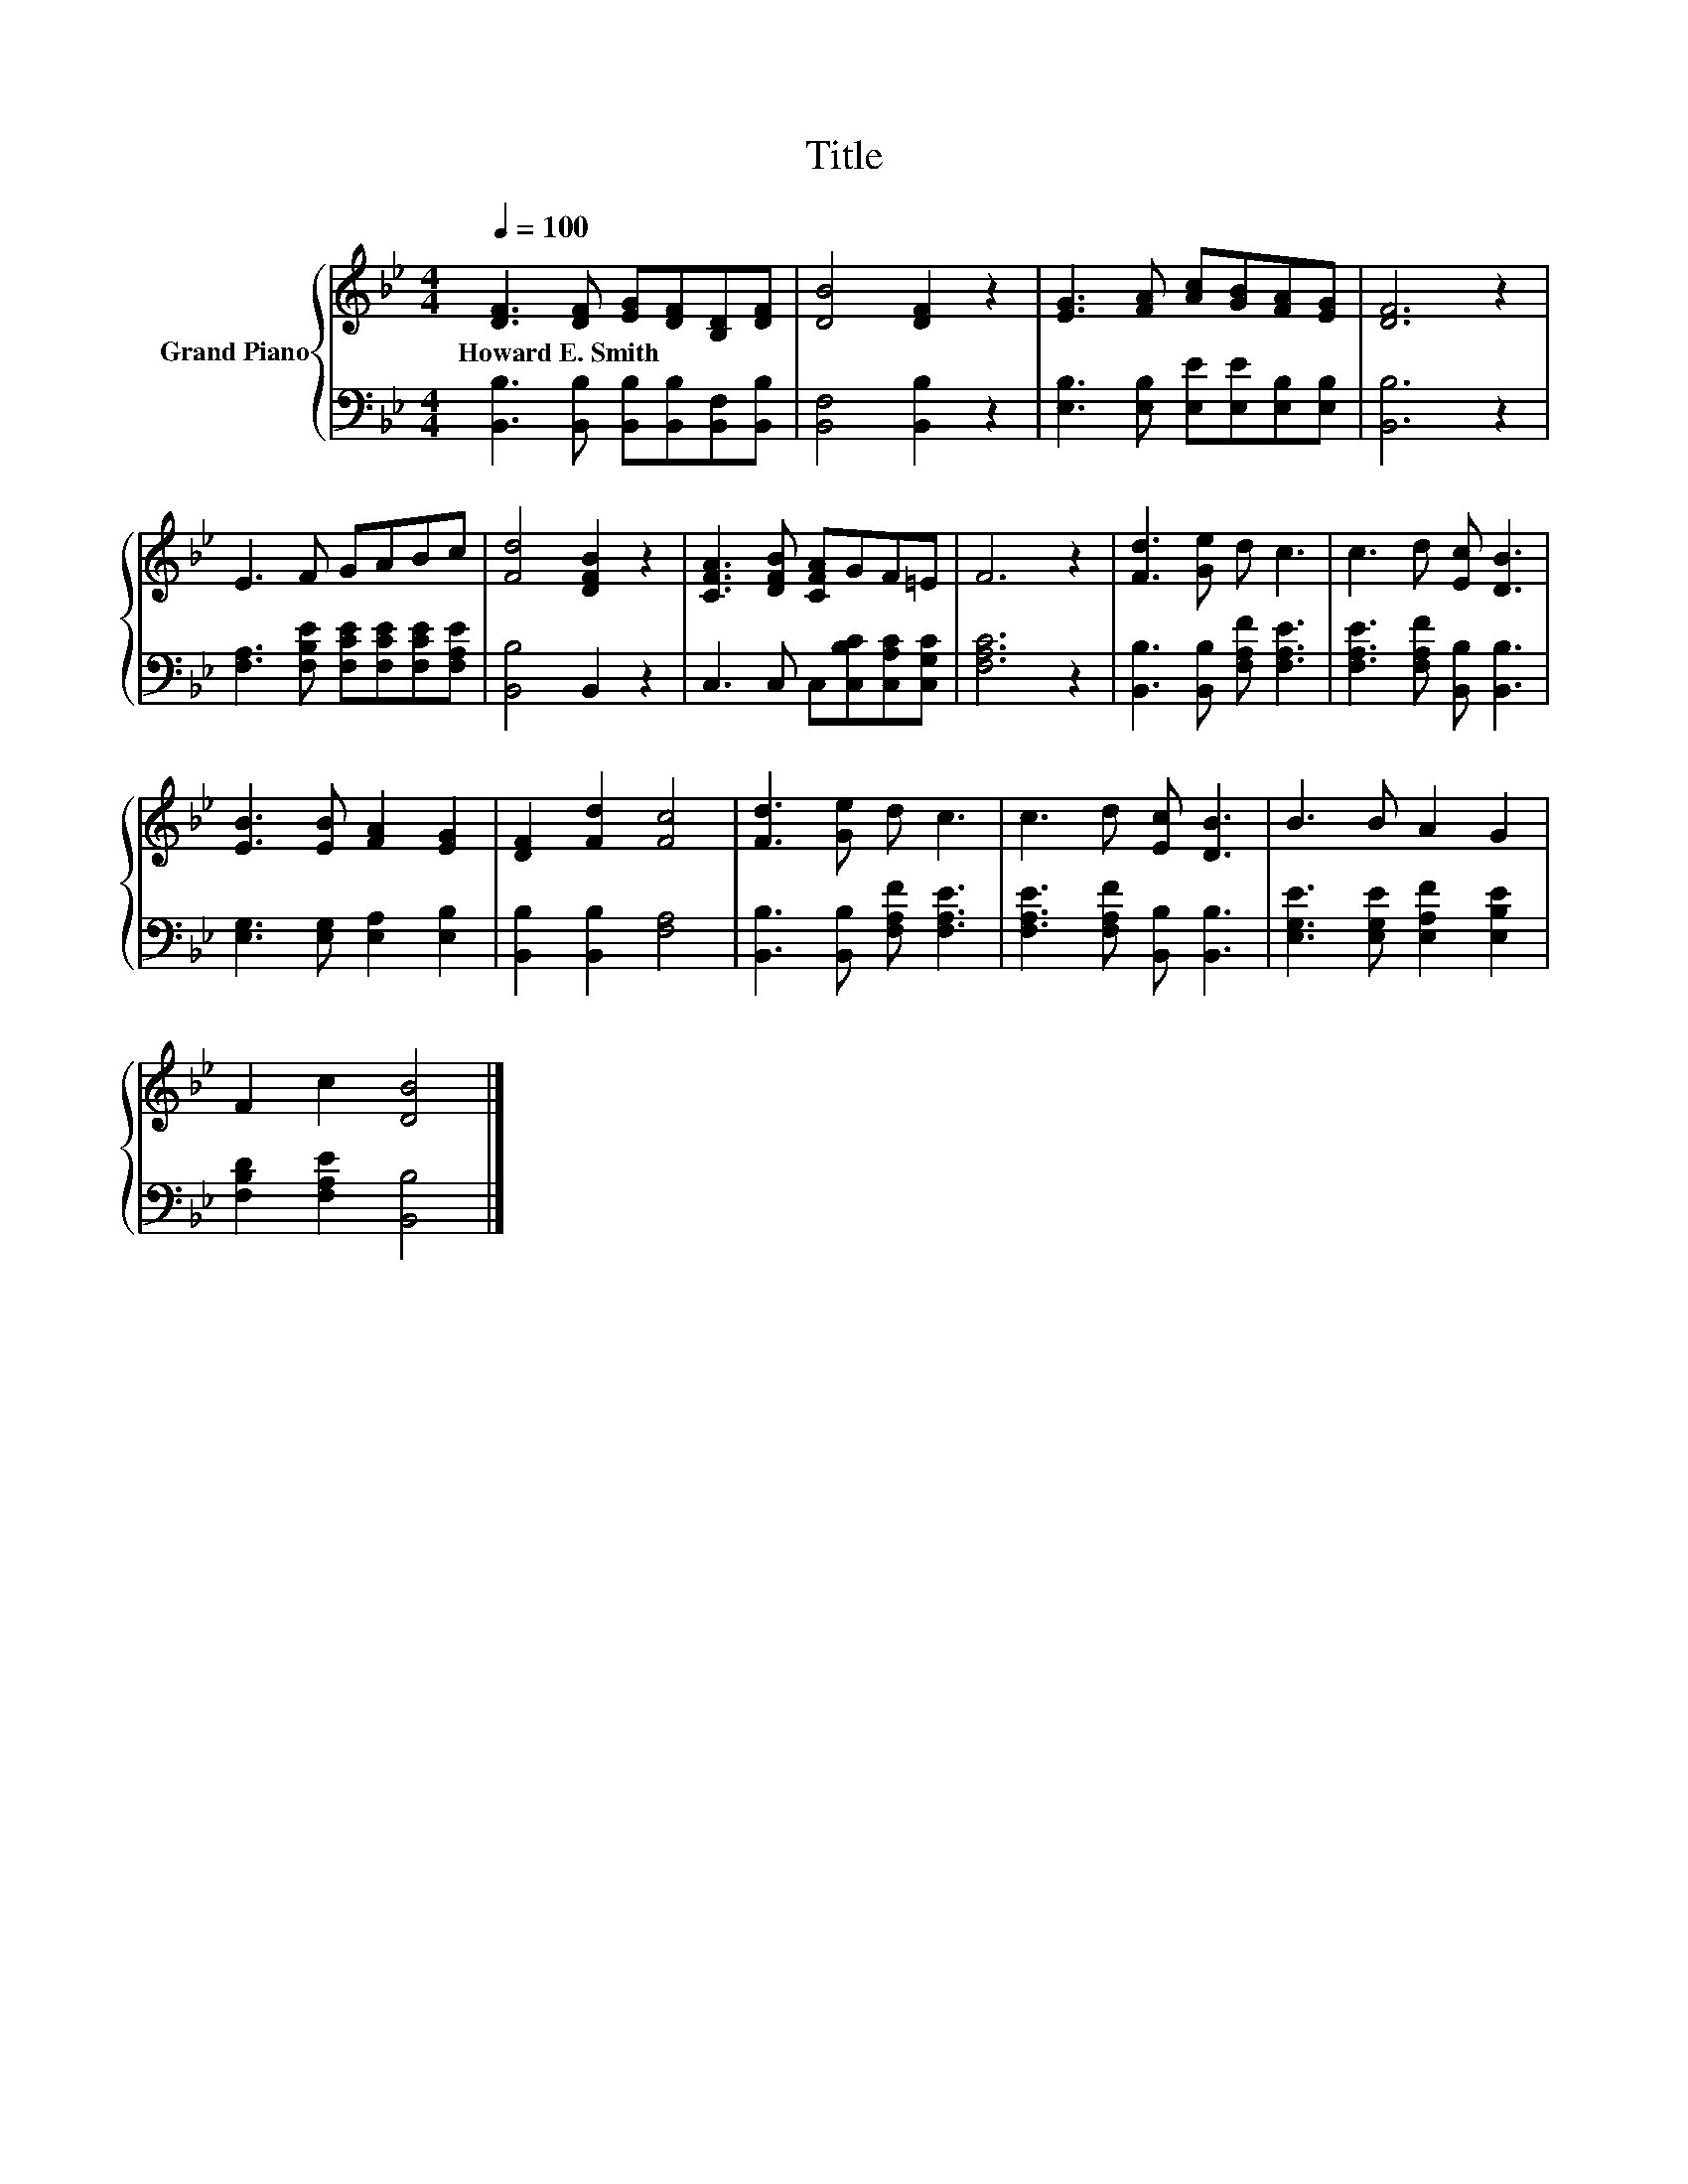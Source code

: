 X:1
T:Title
%%score { 1 | 2 }
L:1/8
Q:1/4=100
M:4/4
K:Bb
V:1 treble nm="Grand Piano"
V:2 bass 
V:1
 [DF]3 [DF] [EG][DF][B,D][DF] | [DB]4 [DF]2 z2 | [EG]3 [FA] [Ac][GB][FA][EG] | [DF]6 z2 | %4
w: Howard~E.~Smith * * * * *||||
 E3 F GABc | [Fd]4 [DFB]2 z2 | [CFA]3 [DFB] [CFA]GF=E | F6 z2 | [Fd]3 [Ge] d c3 | c3 d [Ec] [DB]3 | %10
w: ||||||
 [EB]3 [EB] [FA]2 [EG]2 | [DF]2 [Fd]2 [Fc]4 | [Fd]3 [Ge] d c3 | c3 d [Ec] [DB]3 | B3 B A2 G2 | %15
w: |||||
 F2 c2 [DB]4 |] %16
w: |
V:2
 [B,,B,]3 [B,,B,] [B,,B,][B,,B,][B,,F,][B,,B,] | [B,,F,]4 [B,,B,]2 z2 | %2
 [E,B,]3 [E,B,] [E,E][E,E][E,B,][E,B,] | [B,,B,]6 z2 | [F,A,]3 [F,B,E] [F,CE][F,CE][F,CE][F,A,E] | %5
 [B,,B,]4 B,,2 z2 | C,3 C, C,[C,B,C][C,A,C][C,G,C] | [F,A,C]6 z2 | %8
 [B,,B,]3 [B,,B,] [F,A,F] [F,A,E]3 | [F,A,E]3 [F,A,F] [B,,B,] [B,,B,]3 | %10
 [E,G,]3 [E,G,] [E,A,]2 [E,B,]2 | [B,,B,]2 [B,,B,]2 [F,A,]4 | [B,,B,]3 [B,,B,] [F,A,F] [F,A,E]3 | %13
 [F,A,E]3 [F,A,F] [B,,B,] [B,,B,]3 | [E,G,E]3 [E,G,E] [E,A,F]2 [E,B,E]2 | %15
 [F,B,D]2 [F,A,E]2 [B,,B,]4 |] %16

